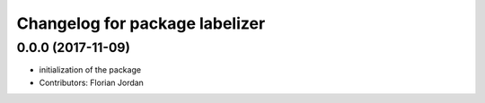 ^^^^^^^^^^^^^^^^^^^^^^^^^^^^^^^^^^^^^^^^^^
Changelog for package labelizer
^^^^^^^^^^^^^^^^^^^^^^^^^^^^^^^^^^^^^^^^^^
0.0.0 (2017-11-09)
------------------
* initialization of the package
* Contributors: Florian Jordan
